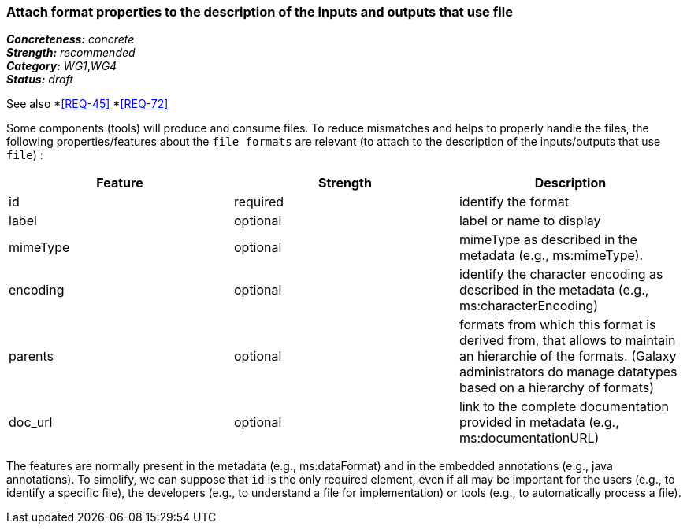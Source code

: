 === Attach format properties to the description of the inputs and outputs that use file

[%hardbreaks]
[small]#*_Concreteness:_* __concrete__#
[small]#*_Strength:_*     __recommended__#
[small]#*_Category:_*     __WG1__,__WG4__#
[small]#*_Status:_*       __draft__#

See also 
*<<REQ-45>>
*<<REQ-72>>

Some components (tools) will produce and consume files. To reduce mismatches and helps to properly handle the files, the following properties/features about the `file formats` are relevant (to attach to the description of the inputs/outputs that use `file`) :

|===
|Feature | Strength | Description

|id | required | identify the format

|label | optional | label or name to display

|mimeType | optional | mimeType as described in the metadata (e.g., ms:mimeType).

|encoding | optional | identify the character encoding as described in the metadata (e.g., ms:characterEncoding)

|parents | optional | formats from which this format is derived from, that allows to maintain an hierarchie of the formats. (Galaxy administrators do manage datatypes based on a hierarchy of formats)

|doc_url | optional | link to the complete documentation provided in metadata (e.g., ms:documentationURL)
|===

The features are normally present in the metadata (e.g., ms:dataFormat) and in the embedded annotations (e.g., java annotations). To simplify, we can suppose that `id` is the only required element, even if all may be important for the users (e.g., to identify a specific file), the developers (e.g., to understand a file for implementation) or tools (e.g., to automatically process a file).
